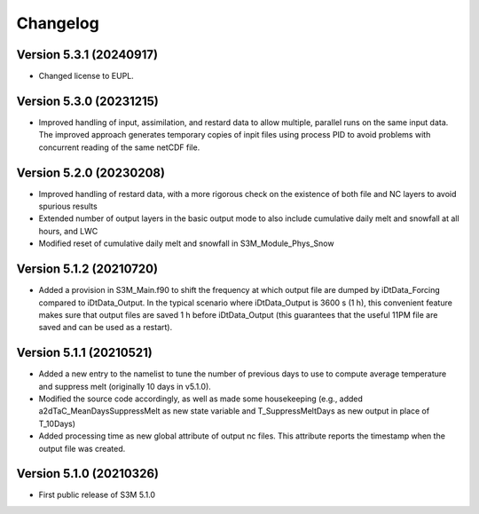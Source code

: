 =========
Changelog
=========

Version 5.3.1 (20240917)
========================
- Changed license to EUPL. 

Version 5.3.0 (20231215)
========================
- Improved handling of input, assimilation, and restard data to allow multiple, parallel runs on the same input data. The improved approach generates temporary copies of inpit files using process PID to avoid problems with concurrent reading of the same netCDF file.

Version 5.2.0 (20230208)
========================
- Improved handling of restard data, with a more rigorous check on the existence of both file and NC layers to avoid spurious results
- Extended number of output layers in the basic output mode to also include cumulative daily melt and snowfall at all hours, and LWC
- Modified reset of cumulative daily melt and snowfall in S3M_Module_Phys_Snow

Version 5.1.2 (20210720)
========================
- Added a provision in S3M_Main.f90 to shift the frequency at which output file are dumped by iDtData_Forcing compared to iDtData_Output. In the typical scenario where iDtData_Output is 3600 s (1 h), this convenient feature makes sure that output files are saved 1 h before iDtData_Output (this guarantees that the useful 11PM file are saved and can be used as a restart).

Version 5.1.1 (20210521)
========================
- Added a new entry to the namelist to tune the number of previous days to use to compute average temperature and suppress melt (originally 10 days in v5.1.0).
- Modified the source code accordingly, as well as made some housekeeping (e.g., added a2dTaC_MeanDaysSuppressMelt as new state variable and T_SuppressMeltDays as new output in place of T_10Days)
- Added processing time as new global attribute of output nc files. This attribute reports the timestamp when the output file was created. 

Version 5.1.0 (20210326)
========================
- First public release of S3M 5.1.0

